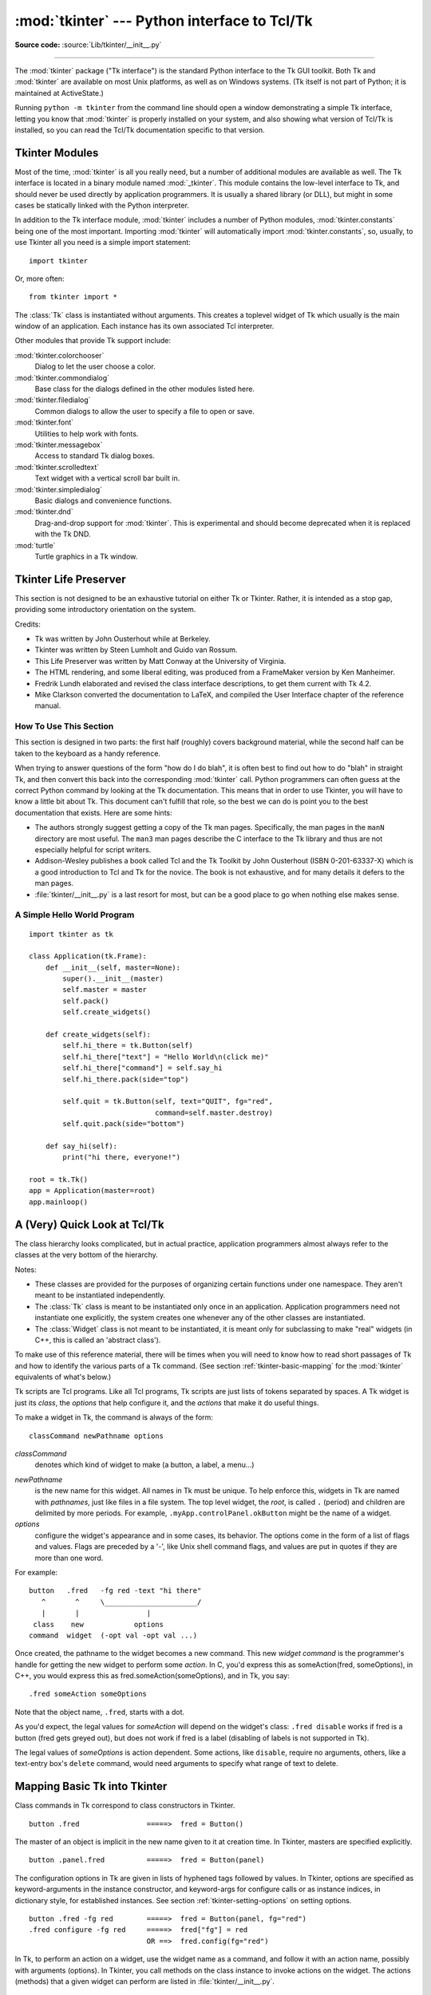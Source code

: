 :mod:`tkinter` --- Python interface to Tcl/Tk
=============================================

.. module:: tkinter
   :synopsis: Interface to Tcl/Tk for graphical user interfaces

.. moduleauthor:: Guido van Rossum <guido@Python.org>

**Source code:** :source:`Lib/tkinter/__init__.py`

--------------

The :mod:`tkinter` package ("Tk interface") is the standard Python interface to
the Tk GUI toolkit.  Both Tk and :mod:`tkinter` are available on most Unix
platforms, as well as on Windows systems.  (Tk itself is not part of Python; it
is maintained at ActiveState.)

Running ``python -m tkinter`` from the command line should open a window
demonstrating a simple Tk interface, letting you know that :mod:`tkinter` is
properly installed on your system, and also showing what version of Tcl/Tk is
installed, so you can read the Tcl/Tk documentation specific to that version.

.. seealso::

   Tkinter documentation:

   `Python Tkinter Resources <https://wiki.python.org/moin/TkInter>`_
      The Python Tkinter Topic Guide provides a great deal of information on using Tk
      from Python and links to other sources of information on Tk.

   `TKDocs <http://www.tkdocs.com/>`_
      Extensive tutorial plus friendlier widget pages for some of the widgets.

   `Tkinter 8.5 reference: a GUI for Python <https://web.archive.org/web/20190524140835/https://infohost.nmt.edu/tcc/help/pubs/tkinter/web/index.html>`_
      On-line reference material.

   `Tkinter docs from effbot <http://effbot.org/tkinterbook/>`_
      Online reference for tkinter supported by effbot.org.

   `Programming Python <http://learning-python.com/about-pp4e.html>`_
      Book by Mark Lutz, has excellent coverage of Tkinter.

   `Modern Tkinter for Busy Python Developers <https://www.amazon.com/Modern-Tkinter-Python-Developers-ebook/dp/B0071QDNLO/>`_
      Book by Mark Roseman about building attractive and modern graphical user interfaces with Python and Tkinter.

   `Python and Tkinter Programming <https://www.manning.com/books/python-and-tkinter-programming>`_
      Book by John Grayson (ISBN 1-884777-81-3).

   Tcl/Tk documentation:

   `Tk commands <https://www.tcl.tk/man/tcl8.6/TkCmd/contents.htm>`_
      Most commands are available as :mod:`tkinter` or :mod:`tkinter.ttk` classes.
      Change '8.6' to match the version of your Tcl/Tk installation.

   `Tcl/Tk recent man pages <https://www.tcl.tk/doc/>`_
      Recent Tcl/Tk manuals on www.tcl.tk.

   `ActiveState Tcl Home Page <https://tcl.tk>`_
      The Tk/Tcl development is largely taking place at ActiveState.

   `Tcl and the Tk Toolkit <https://www.amazon.com/exec/obidos/ASIN/020163337X>`_
      Book by John Ousterhout, the inventor of Tcl.

   `Practical Programming in Tcl and Tk <http://www.beedub.com/book/>`_
      Brent Welch's encyclopedic book.


Tkinter Modules
---------------

Most of the time, :mod:`tkinter` is all you really need, but a number of
additional modules are available as well.  The Tk interface is located in a
binary module named :mod:`_tkinter`. This module contains the low-level
interface to Tk, and should never be used directly by application programmers.
It is usually a shared library (or DLL), but might in some cases be statically
linked with the Python interpreter.

In addition to the Tk interface module, :mod:`tkinter` includes a number of
Python modules, :mod:`tkinter.constants` being one of the most important.
Importing :mod:`tkinter` will automatically import :mod:`tkinter.constants`,
so, usually, to use Tkinter all you need is a simple import statement::

   import tkinter

Or, more often::

   from tkinter import *


.. class:: Tk(screenName=None, baseName=None, className='Tk', useTk=1)

   The :class:`Tk` class is instantiated without arguments. This creates a toplevel
   widget of Tk which usually is the main window of an application. Each instance
   has its own associated Tcl interpreter.

   .. FIXME: The following keyword arguments are currently recognized:


.. function:: Tcl(screenName=None, baseName=None, className='Tk', useTk=0)

   The :func:`Tcl` function is a factory function which creates an object much like
   that created by the :class:`Tk` class, except that it does not initialize the Tk
   subsystem.  This is most often useful when driving the Tcl interpreter in an
   environment where one doesn't want to create extraneous toplevel windows, or
   where one cannot (such as Unix/Linux systems without an X server).  An object
   created by the :func:`Tcl` object can have a Toplevel window created (and the Tk
   subsystem initialized) by calling its :meth:`loadtk` method.


Other modules that provide Tk support include:

:mod:`tkinter.colorchooser`
   Dialog to let the user choose a color.

:mod:`tkinter.commondialog`
   Base class for the dialogs defined in the other modules listed here.

:mod:`tkinter.filedialog`
   Common dialogs to allow the user to specify a file to open or save.

:mod:`tkinter.font`
   Utilities to help work with fonts.

:mod:`tkinter.messagebox`
   Access to standard Tk dialog boxes.

:mod:`tkinter.scrolledtext`
   Text widget with a vertical scroll bar built in.

:mod:`tkinter.simpledialog`
   Basic dialogs and convenience functions.

:mod:`tkinter.dnd`
   Drag-and-drop support for :mod:`tkinter`. This is experimental and should
   become deprecated when it is replaced  with the Tk DND.

:mod:`turtle`
   Turtle graphics in a Tk window.


Tkinter Life Preserver
----------------------

.. sectionauthor:: Matt Conway


This section is not designed to be an exhaustive tutorial on either Tk or
Tkinter.  Rather, it is intended as a stop gap, providing some introductory
orientation on the system.

Credits:

* Tk was written by John Ousterhout while at Berkeley.

* Tkinter was written by Steen Lumholt and Guido van Rossum.

* This Life Preserver was written by Matt Conway at the University of Virginia.

* The HTML rendering, and some liberal editing, was produced from a FrameMaker
  version by Ken Manheimer.

* Fredrik Lundh elaborated and revised the class interface descriptions, to get
  them current with Tk 4.2.

* Mike Clarkson converted the documentation to LaTeX, and compiled the  User
  Interface chapter of the reference manual.


How To Use This Section
^^^^^^^^^^^^^^^^^^^^^^^

This section is designed in two parts: the first half (roughly) covers
background material, while the second half can be taken to the keyboard as a
handy reference.

When trying to answer questions of the form "how do I do blah", it is often best
to find out how to do "blah" in straight Tk, and then convert this back into the
corresponding :mod:`tkinter` call. Python programmers can often guess at the
correct Python command by looking at the Tk documentation. This means that in
order to use Tkinter, you will have to know a little bit about Tk. This document
can't fulfill that role, so the best we can do is point you to the best
documentation that exists. Here are some hints:

* The authors strongly suggest getting a copy of the Tk man pages.
  Specifically, the man pages in the ``manN`` directory are most useful.
  The ``man3`` man pages describe the C interface to the Tk library and thus
  are not especially helpful for script writers.

* Addison-Wesley publishes a book called Tcl and the Tk Toolkit by John
  Ousterhout (ISBN 0-201-63337-X) which is a good introduction to Tcl and Tk for
  the novice.  The book is not exhaustive, and for many details it defers to the
  man pages.

* :file:`tkinter/__init__.py` is a last resort for most, but can be a good
  place to go when nothing else makes sense.


A Simple Hello World Program
^^^^^^^^^^^^^^^^^^^^^^^^^^^^

::

    import tkinter as tk

    class Application(tk.Frame):
        def __init__(self, master=None):
            super().__init__(master)
            self.master = master
            self.pack()
            self.create_widgets()

        def create_widgets(self):
            self.hi_there = tk.Button(self)
            self.hi_there["text"] = "Hello World\n(click me)"
            self.hi_there["command"] = self.say_hi
            self.hi_there.pack(side="top")

            self.quit = tk.Button(self, text="QUIT", fg="red",
                                  command=self.master.destroy)
            self.quit.pack(side="bottom")

        def say_hi(self):
            print("hi there, everyone!")

    root = tk.Tk()
    app = Application(master=root)
    app.mainloop()


A (Very) Quick Look at Tcl/Tk
-----------------------------

The class hierarchy looks complicated, but in actual practice, application
programmers almost always refer to the classes at the very bottom of the
hierarchy.

Notes:

* These classes are provided for the purposes of organizing certain functions
  under one namespace. They aren't meant to be instantiated independently.

* The :class:`Tk` class is meant to be instantiated only once in an application.
  Application programmers need not instantiate one explicitly, the system creates
  one whenever any of the other classes are instantiated.

* The :class:`Widget` class is not meant to be instantiated, it is meant only
  for subclassing to make "real" widgets (in C++, this is called an 'abstract
  class').

To make use of this reference material, there will be times when you will need
to know how to read short passages of Tk and how to identify the various parts
of a Tk command.   (See section :ref:`tkinter-basic-mapping` for the
:mod:`tkinter` equivalents of what's below.)

Tk scripts are Tcl programs.  Like all Tcl programs, Tk scripts are just lists
of tokens separated by spaces.  A Tk widget is just its *class*, the *options*
that help configure it, and the *actions* that make it do useful things.

To make a widget in Tk, the command is always of the form::

   classCommand newPathname options

*classCommand*
   denotes which kind of widget to make (a button, a label, a menu...)

.. index:: single: . (dot); in Tkinter

*newPathname*
   is the new name for this widget.  All names in Tk must be unique.  To help
   enforce this, widgets in Tk are named with *pathnames*, just like files in a
   file system.  The top level widget, the *root*, is called ``.`` (period) and
   children are delimited by more periods.  For example,
   ``.myApp.controlPanel.okButton`` might be the name of a widget.

*options*
   configure the widget's appearance and in some cases, its behavior.  The options
   come in the form of a list of flags and values. Flags are preceded by a '-',
   like Unix shell command flags, and values are put in quotes if they are more
   than one word.

For example::

   button   .fred   -fg red -text "hi there"
      ^       ^     \______________________/
      |       |                |
    class    new            options
   command  widget  (-opt val -opt val ...)

Once created, the pathname to the widget becomes a new command.  This new
*widget command* is the programmer's handle for getting the new widget to
perform some *action*.  In C, you'd express this as someAction(fred,
someOptions), in C++, you would express this as fred.someAction(someOptions),
and in Tk, you say::

   .fred someAction someOptions

Note that the object name, ``.fred``, starts with a dot.

As you'd expect, the legal values for *someAction* will depend on the widget's
class: ``.fred disable`` works if fred is a button (fred gets greyed out), but
does not work if fred is a label (disabling of labels is not supported in Tk).

The legal values of *someOptions* is action dependent.  Some actions, like
``disable``, require no arguments, others, like a text-entry box's ``delete``
command, would need arguments to specify what range of text to delete.


.. _tkinter-basic-mapping:

Mapping Basic Tk into Tkinter
-----------------------------

Class commands in Tk correspond to class constructors in Tkinter. ::

   button .fred                =====>  fred = Button()

The master of an object is implicit in the new name given to it at creation
time.  In Tkinter, masters are specified explicitly. ::

   button .panel.fred          =====>  fred = Button(panel)

The configuration options in Tk are given in lists of hyphened tags followed by
values.  In Tkinter, options are specified as keyword-arguments in the instance
constructor, and keyword-args for configure calls or as instance indices, in
dictionary style, for established instances.  See section
:ref:`tkinter-setting-options` on setting options. ::

   button .fred -fg red        =====>  fred = Button(panel, fg="red")
   .fred configure -fg red     =====>  fred["fg"] = red
                               OR ==>  fred.config(fg="red")

In Tk, to perform an action on a widget, use the widget name as a command, and
follow it with an action name, possibly with arguments (options).  In Tkinter,
you call methods on the class instance to invoke actions on the widget.  The
actions (methods) that a given widget can perform are listed in
:file:`tkinter/__init__.py`. ::

   .fred invoke                =====>  fred.invoke()

To give a widget to the packer (geometry manager), you call pack with optional
arguments.  In Tkinter, the Pack class holds all this functionality, and the
various forms of the pack command are implemented as methods.  All widgets in
:mod:`tkinter` are subclassed from the Packer, and so inherit all the packing
methods. See the :mod:`tkinter.tix` module documentation for additional
information on the Form geometry manager. ::

   pack .fred -side left       =====>  fred.pack(side="left")


How Tk and Tkinter are Related
------------------------------

From the top down:

Your App Here (Python)
   A Python application makes a :mod:`tkinter` call.

tkinter (Python Package)
   This call (say, for example, creating a button widget), is implemented in
   the :mod:`tkinter` package, which is written in Python.  This Python
   function will parse the commands and the arguments and convert them into a
   form that makes them look as if they had come from a Tk script instead of
   a Python script.

_tkinter (C)
   These commands and their arguments will be passed to a C function in the
   :mod:`_tkinter` - note the underscore - extension module.

Tk Widgets (C and Tcl)
   This C function is able to make calls into other C modules, including the C
   functions that make up the Tk library.  Tk is implemented in C and some Tcl.
   The Tcl part of the Tk widgets is used to bind certain default behaviors to
   widgets, and is executed once at the point where the Python :mod:`tkinter`
   package is imported. (The user never sees this stage).

Tk (C)
   The Tk part of the Tk Widgets implement the final mapping to ...

Xlib (C)
   the Xlib library to draw graphics on the screen.


Handy Reference
---------------


.. _tkinter-setting-options:

Setting Options
^^^^^^^^^^^^^^^

Options control things like the color and border width of a widget. Options can
be set in three ways:

At object creation time, using keyword arguments
   ::

      fred = Button(self, fg="red", bg="blue")

After object creation, treating the option name like a dictionary index
   ::

      fred["fg"] = "red"
      fred["bg"] = "blue"

Use the config() method to update multiple attrs subsequent to object creation
   ::

      fred.config(fg="red", bg="blue")

For a complete explanation of a given option and its behavior, see the Tk man
pages for the widget in question.

Note that the man pages list "STANDARD OPTIONS" and "WIDGET SPECIFIC OPTIONS"
for each widget.  The former is a list of options that are common to many
widgets, the latter are the options that are idiosyncratic to that particular
widget.  The Standard Options are documented on the :manpage:`options(3)` man
page.

No distinction between standard and widget-specific options is made in this
document.  Some options don't apply to some kinds of widgets. Whether a given
widget responds to a particular option depends on the class of the widget;
buttons have a ``command`` option, labels do not.

The options supported by a given widget are listed in that widget's man page, or
can be queried at runtime by calling the :meth:`config` method without
arguments, or by calling the :meth:`keys` method on that widget.  The return
value of these calls is a dictionary whose key is the name of the option as a
string (for example, ``'relief'``) and whose values are 5-tuples.

Some options, like ``bg`` are synonyms for common options with long names
(``bg`` is shorthand for "background"). Passing the ``config()`` method the name
of a shorthand option will return a 2-tuple, not 5-tuple. The 2-tuple passed
back will contain the name of the synonym and the "real" option (such as
``('bg', 'background')``).

+-------+---------------------------------+--------------+
| Index | Meaning                         | Example      |
+=======+=================================+==============+
| 0     | option name                     | ``'relief'`` |
+-------+---------------------------------+--------------+
| 1     | option name for database lookup | ``'relief'`` |
+-------+---------------------------------+--------------+
| 2     | option class for database       | ``'Relief'`` |
|       | lookup                          |              |
+-------+---------------------------------+--------------+
| 3     | default value                   | ``'raised'`` |
+-------+---------------------------------+--------------+
| 4     | current value                   | ``'groove'`` |
+-------+---------------------------------+--------------+

Example::

   >>> print(fred.config())
   {'relief': ('relief', 'relief', 'Relief', 'raised', 'groove')}

Of course, the dictionary printed will include all the options available and
their values.  This is meant only as an example.


The Packer
^^^^^^^^^^

.. index:: single: packing (widgets)

The packer is one of Tk's geometry-management mechanisms.    Geometry managers
are used to specify the relative positioning of the positioning of widgets
within their container - their mutual *master*.  In contrast to the more
cumbersome *placer* (which is used less commonly, and we do not cover here), the
packer takes qualitative relationship specification - *above*, *to the left of*,
*filling*, etc - and works everything out to determine the exact placement
coordinates for you.

The size of any *master* widget is determined by the size of the "slave widgets"
inside.  The packer is used to control where slave widgets appear inside the
master into which they are packed.  You can pack widgets into frames, and frames
into other frames, in order to achieve the kind of layout you desire.
Additionally, the arrangement is dynamically adjusted to accommodate incremental
changes to the configuration, once it is packed.

Note that widgets do not appear until they have had their geometry specified
with a geometry manager.  It's a common early mistake to leave out the geometry
specification, and then be surprised when the widget is created but nothing
appears.  A widget will appear only after it has had, for example, the packer's
:meth:`pack` method applied to it.

The pack() method can be called with keyword-option/value pairs that control
where the widget is to appear within its container, and how it is to behave when
the main application window is resized.  Here are some examples::

   fred.pack()                     # defaults to side = "top"
   fred.pack(side="left")
   fred.pack(expand=1)


Packer Options
^^^^^^^^^^^^^^

For more extensive information on the packer and the options that it can take,
see the man pages and page 183 of John Ousterhout's book.

anchor
   Anchor type.  Denotes where the packer is to place each slave in its parcel.

expand
   Boolean, ``0`` or ``1``.

fill
   Legal values: ``'x'``, ``'y'``, ``'both'``, ``'none'``.

ipadx and ipady
   A distance - designating internal padding on each side of the slave widget.

padx and pady
   A distance - designating external padding on each side of the slave widget.

side
   Legal values are: ``'left'``, ``'right'``, ``'top'``, ``'bottom'``.


Coupling Widget Variables
^^^^^^^^^^^^^^^^^^^^^^^^^

The current-value setting of some widgets (like text entry widgets) can be
connected directly to application variables by using special options.  These
options are ``variable``, ``textvariable``, ``onvalue``, ``offvalue``, and
``value``.  This connection works both ways: if the variable changes for any
reason, the widget it's connected to will be updated to reflect the new value.

Unfortunately, in the current implementation of :mod:`tkinter` it is not
possible to hand over an arbitrary Python variable to a widget through a
``variable`` or ``textvariable`` option.  The only kinds of variables for which
this works are variables that are subclassed from a class called Variable,
defined in :mod:`tkinter`.

There are many useful subclasses of Variable already defined:
:class:`StringVar`, :class:`IntVar`, :class:`DoubleVar`, and
:class:`BooleanVar`.  To read the current value of such a variable, call the
:meth:`get` method on it, and to change its value you call the :meth:`!set`
method.  If you follow this protocol, the widget will always track the value of
the variable, with no further intervention on your part.

For example::

import tkinter as tk

class App(tk.Frame):
   def __init__(self, master):
       super().__init__(master)
       self.pack()

       self.entrythingy = tk.Entry()
       self.entrythingy.pack()

       # Create the application variable.
       self.contents = tk.StringVar()
       # Set it to some value.
       self.contents.set("this is a variable")
       # Tell the entry widget to watch this variable.
       self.entrythingy["textvariable"] = self.contents

       # Define a callback for when the user hits return.
       # It prints the current value of the variable.
       self.entrythingy.bind('<Key-Return>',
                             self.print_contents)

   def print_contents(self, event):
       print("Hi. The current entry content is:",
             self.contents.get())

root = tk.Tk()
myapp = App(root)
myapp.mainloop()

The Window Manager
^^^^^^^^^^^^^^^^^^

.. index:: single: window manager (widgets)

In Tk, there is a utility command, ``wm``, for interacting with the window
manager.  Options to the ``wm`` command allow you to control things like titles,
placement, icon bitmaps, and the like.  In :mod:`tkinter`, these commands have
been implemented as methods on the :class:`Wm` class.  Toplevel widgets are
subclassed from the :class:`Wm` class, and so can call the :class:`Wm` methods
directly.

To get at the toplevel window that contains a given widget, you can often just
refer to the widget's master.  Of course if the widget has been packed inside of
a frame, the master won't represent a toplevel window.  To get at the toplevel
window that contains an arbitrary widget, you can call the :meth:`_root` method.
This method begins with an underscore to denote the fact that this function is
part of the implementation, and not an interface to Tk functionality.

Here are some examples of typical usage::

   import tkinter as tk

   class App(tk.Frame):
       def __init__(self, master=None):
           super().__init__(master)
           self.pack()

   # create the application
   myapp = App()

   #
   # here are method calls to the window manager class
   #
   myapp.master.title("My Do-Nothing Application")
   myapp.master.maxsize(1000, 400)

   # start the program
   myapp.mainloop()


Tk Option Data Types
^^^^^^^^^^^^^^^^^^^^

.. index:: single: Tk Option Data Types

anchor
   Legal values are points of the compass: ``"n"``, ``"ne"``, ``"e"``, ``"se"``,
   ``"s"``, ``"sw"``, ``"w"``, ``"nw"``, and also ``"center"``.

bitmap
   There are eight built-in, named bitmaps: ``'error'``, ``'gray25'``,
   ``'gray50'``, ``'hourglass'``, ``'info'``, ``'questhead'``, ``'question'``,
   ``'warning'``.  To specify an X bitmap filename, give the full path to the file,
   preceded with an ``@``, as in ``"@/usr/contrib/bitmap/gumby.bit"``.

boolean
   You can pass integers 0 or 1 or the strings ``"yes"`` or ``"no"``.

callback
   This is any Python function that takes no arguments.  For example::

      def print_it():
          print("hi there")
      fred["command"] = print_it

color
   Colors can be given as the names of X colors in the rgb.txt file, or as strings
   representing RGB values in 4 bit: ``"#RGB"``, 8 bit: ``"#RRGGBB"``, 12 bit"
   ``"#RRRGGGBBB"``, or 16 bit ``"#RRRRGGGGBBBB"`` ranges, where R,G,B here
   represent any legal hex digit.  See page 160 of Ousterhout's book for details.

cursor
   The standard X cursor names from :file:`cursorfont.h` can be used, without the
   ``XC_`` prefix.  For example to get a hand cursor (:const:`XC_hand2`), use the
   string ``"hand2"``.  You can also specify a bitmap and mask file of your own.
   See page 179 of Ousterhout's book.

distance
   Screen distances can be specified in either pixels or absolute distances.
   Pixels are given as numbers and absolute distances as strings, with the trailing
   character denoting units: ``c`` for centimetres, ``i`` for inches, ``m`` for
   millimetres, ``p`` for printer's points.  For example, 3.5 inches is expressed
   as ``"3.5i"``.

font
   Tk uses a list font name format, such as ``{courier 10 bold}``. Font sizes with
   positive numbers are measured in points; sizes with negative numbers are
   measured in pixels.

geometry
   This is a string of the form ``widthxheight``, where width and height are
   measured in pixels for most widgets (in characters for widgets displaying text).
   For example: ``fred["geometry"] = "200x100"``.

justify
   Legal values are the strings: ``"left"``, ``"center"``, ``"right"``, and
   ``"fill"``.

region
   This is a string with four space-delimited elements, each of which is a legal
   distance (see above).  For example: ``"2 3 4 5"`` and ``"3i 2i 4.5i 2i"`` and
   ``"3c 2c 4c 10.43c"``  are all legal regions.

relief
   Determines what the border style of a widget will be.  Legal values are:
   ``"raised"``, ``"sunken"``, ``"flat"``, ``"groove"``, and ``"ridge"``.

scrollcommand
   This is almost always the :meth:`!set` method of some scrollbar widget, but can
   be any widget method that takes a single argument.

wrap
   Must be one of: ``"none"``, ``"char"``, or ``"word"``.

.. _Bindings-and-Events:

Bindings and Events
^^^^^^^^^^^^^^^^^^^

.. index::
   single: bind (widgets)
   single: events (widgets)

The bind method from the widget command allows you to watch for certain events
and to have a callback function trigger when that event type occurs.  The form
of the bind method is::

   def bind(self, sequence, func, add=''):

where:

sequence
   is a string that denotes the target kind of event.  (See the bind man page and
   page 201 of John Ousterhout's book for details).

func
   is a Python function, taking one argument, to be invoked when the event occurs.
   An Event instance will be passed as the argument. (Functions deployed this way
   are commonly known as *callbacks*.)

add
   is optional, either ``''`` or ``'+'``.  Passing an empty string denotes that
   this binding is to replace any other bindings that this event is associated
   with.  Passing a ``'+'`` means that this function is to be added to the list
   of functions bound to this event type.

For example::

   def turn_red(self, event):
       event.widget["activeforeground"] = "red"

   self.button.bind("<Enter>", self.turn_red)

Notice how the widget field of the event is being accessed in the
``turn_red()`` callback.  This field contains the widget that caught the X
event.  The following table lists the other event fields you can access, and how
they are denoted in Tk, which can be useful when referring to the Tk man pages.

+----+---------------------+----+---------------------+
| Tk | Tkinter Event Field | Tk | Tkinter Event Field |
+====+=====================+====+=====================+
| %f | focus               | %A | char                |
+----+---------------------+----+---------------------+
| %h | height              | %E | send_event          |
+----+---------------------+----+---------------------+
| %k | keycode             | %K | keysym              |
+----+---------------------+----+---------------------+
| %s | state               | %N | keysym_num          |
+----+---------------------+----+---------------------+
| %t | time                | %T | type                |
+----+---------------------+----+---------------------+
| %w | width               | %W | widget              |
+----+---------------------+----+---------------------+
| %x | x                   | %X | x_root              |
+----+---------------------+----+---------------------+
| %y | y                   | %Y | y_root              |
+----+---------------------+----+---------------------+


The index Parameter
^^^^^^^^^^^^^^^^^^^

A number of widgets require "index" parameters to be passed.  These are used to
point at a specific place in a Text widget, or to particular characters in an
Entry widget, or to particular menu items in a Menu widget.

Entry widget indexes (index, view index, etc.)
   Entry widgets have options that refer to character positions in the text being
   displayed.  You can use these :mod:`tkinter` functions to access these special
   points in text widgets:

Text widget indexes
   The index notation for Text widgets is very rich and is best described in the Tk
   man pages.

Menu indexes (menu.invoke(), menu.entryconfig(), etc.)
   Some options and methods for menus manipulate specific menu entries. Anytime a
   menu index is needed for an option or a parameter, you may pass in:

   * an integer which refers to the numeric position of the entry in the widget,
     counted from the top, starting with 0;

   * the string ``"active"``, which refers to the menu position that is currently
     under the cursor;

   * the string ``"last"`` which refers to the last menu item;

   * An integer preceded by ``@``, as in ``@6``, where the integer is interpreted
     as a y pixel coordinate in the menu's coordinate system;

   * the string ``"none"``, which indicates no menu entry at all, most often used
     with menu.activate() to deactivate all entries, and finally,

   * a text string that is pattern matched against the label of the menu entry, as
     scanned from the top of the menu to the bottom.  Note that this index type is
     considered after all the others, which means that matches for menu items
     labelled ``last``, ``active``, or ``none`` may be interpreted as the above
     literals, instead.


Images
^^^^^^

Images of different formats can be created through the corresponding subclass
of :class:`tkinter.Image`:

* :class:`BitmapImage` for images in XBM format.

* :class:`PhotoImage` for images in PGM, PPM, GIF and PNG formats. The latter
  is supported starting with Tk 8.6.

Either type of image is created through either the ``file`` or the ``data``
option (other options are available as well).

The image object can then be used wherever an ``image`` option is supported by
some widget (e.g. labels, buttons, menus). In these cases, Tk will not keep a
reference to the image. When the last Python reference to the image object is
deleted, the image data is deleted as well, and Tk will display an empty box
wherever the image was used.

.. seealso::

    The `Pillow <http://python-pillow.org/>`_ package adds support for
    formats such as BMP, JPEG, TIFF, and WebP, among others.

.. _tkinter-file-handlers:

File Handlers
-------------

Tk allows you to register and unregister a callback function which will be
called from the Tk mainloop when I/O is possible on a file descriptor.
Only one handler may be registered per file descriptor. Example code::

   import tkinter
   widget = tkinter.Tk()
   mask = tkinter.READABLE | tkinter.WRITABLE
   widget.tk.createfilehandler(file, mask, callback)
   ...
   widget.tk.deletefilehandler(file)

This feature is not available on Windows.

Since you don't know how many bytes are available for reading, you may not
want to use the :class:`~io.BufferedIOBase` or :class:`~io.TextIOBase`
:meth:`~io.BufferedIOBase.read` or :meth:`~io.IOBase.readline` methods,
since these will insist on reading a predefined number of bytes.
For sockets, the :meth:`~socket.socket.recv` or
:meth:`~socket.socket.recvfrom` methods will work fine; for other files,
use raw reads or ``os.read(file.fileno(), maxbytecount)``.


.. method:: Widget.tk.createfilehandler(file, mask, func)

   Registers the file handler callback function *func*. The *file* argument
   may either be an object with a :meth:`~io.IOBase.fileno` method (such as
   a file or socket object), or an integer file descriptor. The *mask*
   argument is an ORed combination of any of the three constants below.
   The callback is called as follows::

      callback(file, mask)


.. method:: Widget.tk.deletefilehandler(file)

   Unregisters a file handler.


.. data:: READABLE
          WRITABLE
          EXCEPTION

   Constants used in the *mask* arguments.
